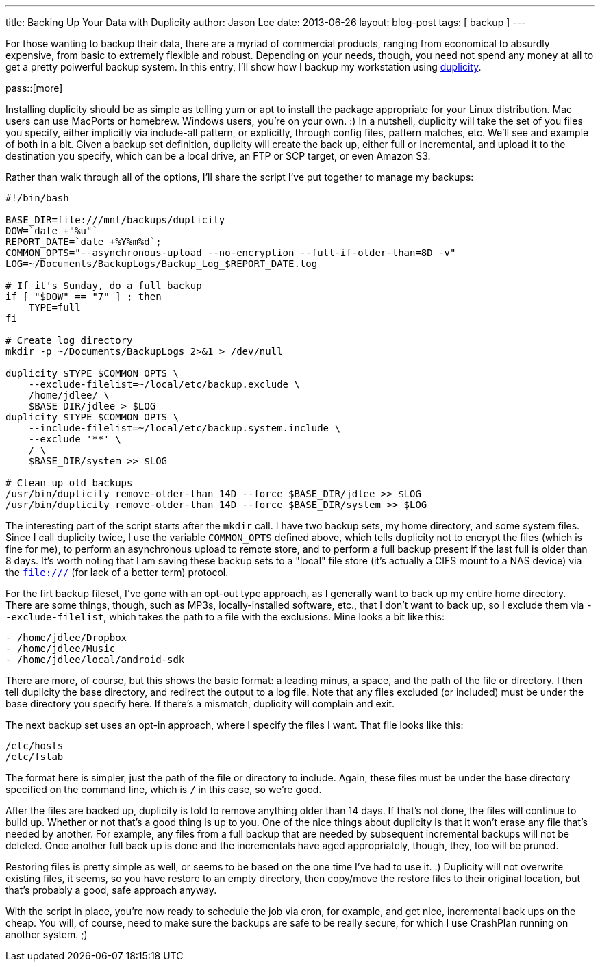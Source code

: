 ---
title: Backing Up Your Data with Duplicity
author: Jason Lee
date: 2013-06-26
layout: blog-post
tags: [ backup ]
---

For those wanting to backup their data, there are a myriad of commercial products, ranging from economical to absurdly expensive, from basic to extremely flexible and robust. Depending on your needs, though, you need not spend any money at all to get a pretty poiwerful backup system. In this entry, I'll show how I backup my workstation using http://duplicity.nongnu.org/[duplicity].

pass::[more]

Installing duplicity should be as simple as telling yum or apt to install the package appropriate for your Linux distribution. Mac users can use MacPorts or homebrew. Windows users, you're on your own. :)  In a nutshell, duplicity will take the set of you files you specify, either implicitly via include-all pattern, or explicitly, through config files, pattern matches, etc.  We'll see and example of both in a bit. Given a backup set definition, duplicity will create the back up, either full or incremental, and upload it to the destination you specify, which can be a local drive, an FTP or SCP target, or even Amazon S3.

Rather than walk through all of the options, I'll share the script I've put together to manage my backups:

[source]
-----
#!/bin/bash

BASE_DIR=file:///mnt/backups/duplicity
DOW=`date +"%u"`
REPORT_DATE=`date +%Y%m%d`;
COMMON_OPTS="--asynchronous-upload --no-encryption --full-if-older-than=8D -v"
LOG=~/Documents/BackupLogs/Backup_Log_$REPORT_DATE.log

# If it's Sunday, do a full backup
if [ "$DOW" == "7" ] ; then
    TYPE=full
fi

# Create log directory
mkdir -p ~/Documents/BackupLogs 2>&1 > /dev/null

duplicity $TYPE $COMMON_OPTS \
    --exclude-filelist=~/local/etc/backup.exclude \
    /home/jdlee/ \
    $BASE_DIR/jdlee > $LOG
duplicity $TYPE $COMMON_OPTS \
    --include-filelist=~/local/etc/backup.system.include \
    --exclude '**' \
    / \
    $BASE_DIR/system >> $LOG
    
# Clean up old backups
/usr/bin/duplicity remove-older-than 14D --force $BASE_DIR/jdlee >> $LOG
/usr/bin/duplicity remove-older-than 14D --force $BASE_DIR/system >> $LOG
-----

The interesting part of the script starts after the `mkdir` call. I have two backup sets, my home directory, and some system files. Since I call duplicity twice, I use the variable `COMMON_OPTS` defined above, which tells duplicity not to encrypt the files (which is fine for me), to perform an asynchronous upload to remote store, and to perform a full backup present if the last full is older than 8 days. It's worth noting that I am saving these backup sets to a "local" file store (it's actually a CIFS mount to a NAS device) via the `file:///` (for lack of a better term) protocol.

For the firt backup fileset, I've gone with an opt-out type approach, as I generally want to back up my entire home directory. There are some things, though, such as MP3s, locally-installed software, etc., that I don't want to back up, so I exclude them via `--exclude-filelist`, which takes the path to a file with the exclusions. Mine looks a bit like this:

[source]
-----
- /home/jdlee/Dropbox
- /home/jdlee/Music
- /home/jdlee/local/android-sdk
-----

There are more, of course, but this shows the basic format: a leading minus, a space, and the path of the file or directory. I then tell duplicity the base directory, and redirect the output to a log file. Note that any files excluded (or included) must be under the base directory you specify here. If there's a mismatch, duplicity will complain and exit.

The next backup set uses an opt-in approach, where I specify the files I want. That file looks like this:

[source]
-----
/etc/hosts
/etc/fstab
-----

The format here is simpler, just the path of the file or directory to include. Again, these files must be under the base directory specified on the command line, which is `/` in this case, so we're good.

After the files are backed up, duplicity is told to remove anything older than 14 days. If that's not done, the files will continue to build up. Whether or not that's a good thing is up to you. One of the nice things about duplicity is that it won't erase any file that's needed by another. For example, any files from a full backup that are needed by subsequent incremental backups will not be deleted. Once another full back up is done and the incrementals have aged appropriately, though, they, too will be pruned.

Restoring files is pretty simple as well, or seems to be based on the one time I've had to use it. :) Duplicity will not overwrite existing files, it seems, so you have restore to an empty directory, then copy/move the restore files to their original location, but that's probably a good, safe approach anyway.

With the script in place, you're now ready to schedule the job via cron, for example, and get nice, incremental back ups on the cheap. You will, of course, need to make sure the backups are safe to be really secure, for which I use CrashPlan running on another system. ;)
